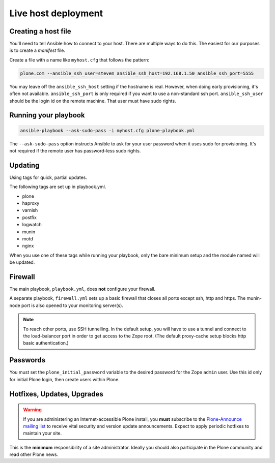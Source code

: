 Live host deployment
--------------------

Creating a host file
^^^^^^^^^^^^^^^^^^^^

You'll need to tell Ansible how to connect to your host. There are multiple ways to do this. The easiest for our purposes is to create a *manifest* file.

Create a file with a name like ``myhost.cfg`` that follows the pattern:

.. code-block:: ini

    plone.com --ansible_ssh_user=stevem ansible_ssh_host=192.168.1.50 ansible_ssh_port=5555

You may leave off the ``ansible_ssh_host`` setting if the hostname is real. However, when doing early provisioning, it's often not available. ``ansible_ssh_port`` is only required if you want to use a non-standard ssh port. ``ansible_ssh_user`` should be the login id on the remote machine. That user must have sudo rights.

Running your playbook
^^^^^^^^^^^^^^^^^^^^^

.. code-block:: sh

    ansible-playbook --ask-sudo-pass -i myhost.cfg plone-playbook.yml

The ``--ask-sudo-pass`` option instructs Ansible to ask for your user password when it uses sudo for provisioning. It's not required if the remote user has password-less sudo rights.

Updating
^^^^^^^^

Using tags for quick, partial updates.

The following tags are set up in playbook.yml.

- plone
- haproxy
- varnish
- postfix
- logwatch
- munin
- motd
- nginx

When you use one of these tags while running your playbook, only the bare minimum setup and the module named will be updated.


Firewall
^^^^^^^^

The main playbook, ``playbook.yml``, does **not** configure your firewall.

A separate playbook, ``firewall.yml`` sets up a basic firewall that closes all ports except ssh, http and https. The munin-node port is also opened to your monitoring server(s).

.. note ::

    To reach other ports, use SSH tunnelling. In the default setup, you will have to use a tunnel and connect to the load-balancer port in order to get access to the Zope root. (The default proxy-cache setup blocks http basic authentication.)


Passwords
^^^^^^^^^

You must set the ``plone_initial_password`` variable to the desired password for the Zope ``admin`` user. Use this id only for initial Plone login, then create users within Plone.

Hotfixes, Updates, Upgrades
^^^^^^^^^^^^^^^^^^^^^^^^^^^

.. warning ::

    If you are administering an Internet-accessible Plone install, you **must** subscribe to the `Plone-Announce mailing list <https://lists.sourceforge.net/lists/listinfo/plone-announce>`_ to receive vital security and version update announcements. Expect to apply periodic hotfixes to maintain your site.

This is the **minimum** responsibility of a site administrator. Ideally you should also participate in the Plone community and read other Plone news.
